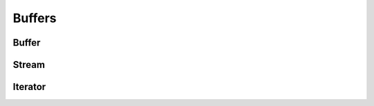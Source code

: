 .. This Source Code Form is subject to the terms of the Mozilla Public
.. License, v. 2.0. If a copy of the MPL was not distributed with this
.. file, You can obtain one at http://mozilla.org/MPL/2.0/.

.. highlightlang:: lua

Buffers
=======

Buffer
------

.. lua:currentmodule:: haka

.. lua:class:: vbuffer

    .. lua:function:: vbuffer(size)

        Allocates a new buffer of given ``size``.

    .. lua:function:: vbuffer(string)

        Allocates a new buffer from a ``string``. The string will be copied
        into the allocated buffer.

    .. lua:method:: insert(offset, data)

        :param data: Buffer
        :paramtype data: :lua:class:`vbuffer`

        Inserts a buffer ``data`` at the specified ``offset``.

    .. lua:method:: append(data)

        :param data: Buffer
        :paramtype data: :lua:class:`vbuffer`

        Inserts a buffer ``data`` at the end of the current buffer.

    .. lua:method:: replace(data, offset = 0, length = ALL)

        :param data: Buffer
        :paramtype data: :lua:class:`vbuffer`

        Replaces part of this buffer by some new ``data``.

    .. lua:method:: erase(offset, length = ALL)

        Erases part of this buffer.

    .. lua:method:: select(offset = 0, length = ALL)

        :returns: Return the data and the reference to be used in :lua:func:`vbuffer:restore`
        :rtype: :lua:class:`vbuffer`

        Selects part of this buffer to create a view to this part.

    .. lua:method:: restore(data)

        :param data: Buffer
        :paramtype data: :lua:class:`vbuffer`

        Restore selected part of a buffer.

    .. lua:method:: sub(offset = 0, length = ALL)

        :returns: Return a buffer view
        :rtype: :lua:class:`vbuffer`

        Create a view of part of this buffer.

    .. lua:method:: asnumber(endian = 'big', offset = 0, length = ALL)

        :param endian: Endianness of data (``'big'`` or ``'little'``)

        Read the buffer as a number.

    .. lua:method:: setnumber(value, endian = 'big', offset = 0, length = ALL)

        Write a number to the buffer.

    .. lua:method:: asbits(offset, length, endian = 'big')

        Read some bits the buffer and convert it to a number.

    .. lua:method:: setbits(value, offset, length, endian = 'big')

        Write a number to some bits of the buffer.

    .. lua:method:: asstring(offset = 0, length = ALL)

        Read part of the buffer as a string.

    .. lua:method:: setstring(value, offset = 0, length = ALL)

        Replace part of the buffer with a given string.

    .. lua:method:: setfixedstring(value, offset = 0, length = ALL)

        Replace, in-place, part of the buffer with a given string.


Stream
------

.. lua:class:: vbuffer_stream

    .. lua:function:: vbuffer_stream()

        Creates a new buffer stream.

    .. lua:method:: push(data)

        :param data: Buffer
        :paramtype data: :lua:class:`vbuffer`

        Push some data to the stream.

    .. lua:method:: pop()

        :returns: Return a buffer
        :rtype: :lua:class:`vbuffer`

        Pop data from the stream.

    .. lua:data:: data

        All available data in the stream.

    .. lua:data:: current

        Current stream position.


Iterator
--------

.. lua:class:: vbuffer_iterator

    Iterator on a buffer.
